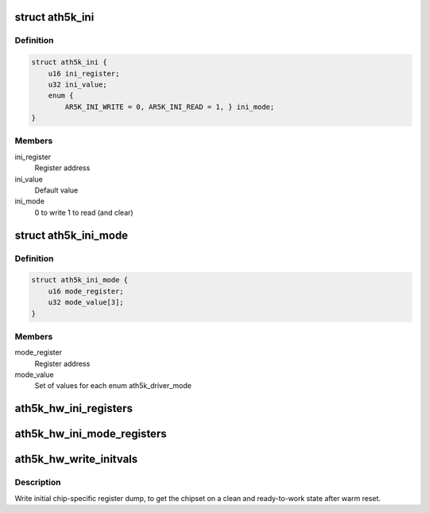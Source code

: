 .. -*- coding: utf-8; mode: rst -*-
.. src-file: drivers/net/wireless/ath/ath5k/initvals.c

.. _`ath5k_ini`:

struct ath5k_ini
================

.. c:type:: struct ath5k_ini

    Mode-independent initial register writes

.. _`ath5k_ini.definition`:

Definition
----------

.. code-block:: c

    struct ath5k_ini {
        u16 ini_register;
        u32 ini_value;
        enum {
            AR5K_INI_WRITE = 0, AR5K_INI_READ = 1, } ini_mode;
    }

.. _`ath5k_ini.members`:

Members
-------

ini_register
    Register address

ini_value
    Default value

ini_mode
    0 to write 1 to read (and clear)

.. _`ath5k_ini_mode`:

struct ath5k_ini_mode
=====================

.. c:type:: struct ath5k_ini_mode

    Mode specific initial register values

.. _`ath5k_ini_mode.definition`:

Definition
----------

.. code-block:: c

    struct ath5k_ini_mode {
        u16 mode_register;
        u32 mode_value[3];
    }

.. _`ath5k_ini_mode.members`:

Members
-------

mode_register
    Register address

mode_value
    Set of values for each enum ath5k_driver_mode

.. _`ath5k_hw_ini_registers`:

ath5k_hw_ini_registers
======================

.. c:function:: void ath5k_hw_ini_registers(struct ath5k_hw *ah, unsigned int size, const struct ath5k_ini *ini_regs, bool skip_pcu)

    Write initial register dump common for all modes

    :param struct ath5k_hw \*ah:
        The \ :c:type:`struct ath5k_hw <ath5k_hw>`\ 

    :param unsigned int size:
        Dump size

    :param const struct ath5k_ini \*ini_regs:
        The array of \ :c:type:`struct ath5k_ini <ath5k_ini>`\ 

    :param bool skip_pcu:
        Skip PCU registers

.. _`ath5k_hw_ini_mode_registers`:

ath5k_hw_ini_mode_registers
===========================

.. c:function:: void ath5k_hw_ini_mode_registers(struct ath5k_hw *ah, unsigned int size, const struct ath5k_ini_mode *ini_mode, u8 mode)

    Write initial mode-specific register dump

    :param struct ath5k_hw \*ah:
        The \ :c:type:`struct ath5k_hw <ath5k_hw>`\ 

    :param unsigned int size:
        Dump size

    :param const struct ath5k_ini_mode \*ini_mode:
        The array of \ :c:type:`struct ath5k_ini_mode <ath5k_ini_mode>`\ 

    :param u8 mode:
        One of enum ath5k_driver_mode

.. _`ath5k_hw_write_initvals`:

ath5k_hw_write_initvals
=======================

.. c:function:: int ath5k_hw_write_initvals(struct ath5k_hw *ah, u8 mode, bool skip_pcu)

    Write initial chip-specific register dump

    :param struct ath5k_hw \*ah:
        The \ :c:type:`struct ath5k_hw <ath5k_hw>`\ 

    :param u8 mode:
        One of enum ath5k_driver_mode

    :param bool skip_pcu:
        Skip PCU registers

.. _`ath5k_hw_write_initvals.description`:

Description
-----------

Write initial chip-specific register dump, to get the chipset on a
clean and ready-to-work state after warm reset.

.. This file was automatic generated / don't edit.

